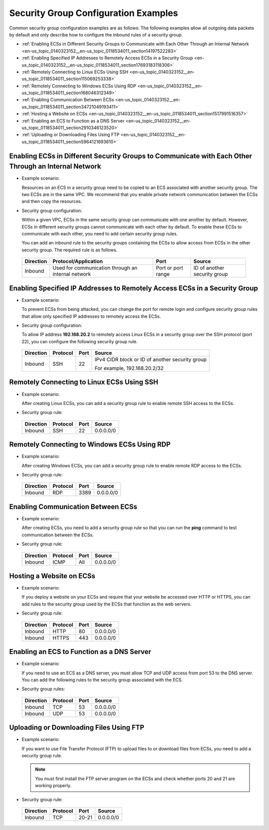 .. _en-us_topic_0140323152:

Security Group Configuration Examples
=====================================

Common security group configuration examples are as follows: The following examples allow all outgoing data packets by default and only describe how to configure the inbound rules of a security group.

-  :ref:`Enabling ECSs in Different Security Groups to Communicate with Each Other Through an Internal Network <en-us_topic_0140323152__en-us_topic_0118534011_section14197522283>`
-  :ref:`Enabling Specified IP Addresses to Remotely Access ECSs in a Security Group <en-us_topic_0140323152__en-us_topic_0118534011_section17693183118306>`
-  :ref:`Remotely Connecting to Linux ECSs Using SSH <en-us_topic_0140323152__en-us_topic_0118534011_section115069253338>`
-  :ref:`Remotely Connecting to Windows ECSs Using RDP <en-us_topic_0140323152__en-us_topic_0118534011_section168046312349>`
-  :ref:`Enabling Communication Between ECSs <en-us_topic_0140323152__en-us_topic_0118534011_section34721049193411>`
-  :ref:`Hosting a Website on ECSs <en-us_topic_0140323152__en-us_topic_0118534011_section1517991516357>`
-  :ref:`Enabling an ECS to Function as a DNS Server <en-us_topic_0140323152__en-us_topic_0118534011_section2910346123520>`
-  :ref:`Uploading or Downloading Files Using FTP <en-us_topic_0140323152__en-us_topic_0118534011_section5964121693610>`



.. _en-us_topic_0140323152__en-us_topic_0118534011_section14197522283:

Enabling ECSs in Different Security Groups to Communicate with Each Other Through an Internal Network
-----------------------------------------------------------------------------------------------------

-  Example scenario:

   Resources on an ECS in a security group need to be copied to an ECS associated with another security group. The two ECSs are in the same VPC. We recommend that you enable private network communication between the ECSs and then copy the resources.

-  Security group configuration:

   Within a given VPC, ECSs in the same security group can communicate with one another by default. However, ECSs in different security groups cannot communicate with each other by default. To enable these ECSs to communicate with each other, you need to add certain security group rules.

   You can add an inbound rule to the security groups containing the ECSs to allow access from ECSs in the other security group. The required rule is as follows.

   

.. _en-us_topic_0140323152__en-us_topic_0118534011_table854766319358:

   +---------------+----------------------------------------------------+--------------------+------------------------------+
   | **Direction** | **Protocol/Application**                           | **Port**           | **Source**                   |
   +===============+====================================================+====================+==============================+
   | Inbound       | Used for communication through an internal network | Port or port range | ID of another security group |
   +---------------+----------------------------------------------------+--------------------+------------------------------+



.. _en-us_topic_0140323152__en-us_topic_0118534011_section17693183118306:

Enabling Specified IP Addresses to Remotely Access ECSs in a Security Group
---------------------------------------------------------------------------

-  Example scenario:

   To prevent ECSs from being attacked, you can change the port for remote login and configure security group rules that allow only specified IP addresses to remotely access the ECSs.

-  Security group configuration:

   To allow IP address **192.168.20.2** to remotely access Linux ECSs in a security group over the SSH protocol (port 22), you can configure the following security group rule.

   

.. _en-us_topic_0140323152__en-us_topic_0118534011_table2497622119555:

   +-----------------+-----------------+-----------------+-------------------------------------------------+
   | **Direction**   | **Protocol**    | **Port**        | **Source**                                      |
   +=================+=================+=================+=================================================+
   | Inbound         | SSH             | 22              | IPv4 CIDR block or ID of another security group |
   |                 |                 |                 |                                                 |
   |                 |                 |                 | For example, 192.168.20.2/32                    |
   +-----------------+-----------------+-----------------+-------------------------------------------------+



.. _en-us_topic_0140323152__en-us_topic_0118534011_section115069253338:

Remotely Connecting to Linux ECSs Using SSH
-------------------------------------------

-  Example scenario:

   After creating Linux ECSs, you can add a security group rule to enable remote SSH access to the ECSs.

-  Security group rule:

   

.. _en-us_topic_0140323152__en-us_topic_0118534011_table16351717123312:

   ============= ============ ======== ==========
   **Direction** **Protocol** **Port** **Source**
   ============= ============ ======== ==========
   Inbound       SSH          22       0.0.0.0/0
   ============= ============ ======== ==========



.. _en-us_topic_0140323152__en-us_topic_0118534011_section168046312349:

Remotely Connecting to Windows ECSs Using RDP
---------------------------------------------

-  Example scenario:

   After creating Windows ECSs, you can add a security group rule to enable remote RDP access to the ECSs.

-  Security group rule:

   

.. _en-us_topic_0140323152__en-us_topic_0118534011_table129650323711:

   ============= ============ ======== ==========
   **Direction** **Protocol** **Port** **Source**
   ============= ============ ======== ==========
   Inbound       RDP          3389     0.0.0.0/0
   ============= ============ ======== ==========



.. _en-us_topic_0140323152__en-us_topic_0118534011_section34721049193411:

Enabling Communication Between ECSs
-----------------------------------

-  Example scenario:

   After creating ECSs, you need to add a security group rule so that you can run the **ping** command to test communication between the ECSs.

-  Security group rule:

   

.. _en-us_topic_0140323152__en-us_topic_0118534011_table810055173719:

   ============= ============ ======== ==========
   **Direction** **Protocol** **Port** **Source**
   ============= ============ ======== ==========
   Inbound       ICMP         All      0.0.0.0/0
   ============= ============ ======== ==========



.. _en-us_topic_0140323152__en-us_topic_0118534011_section1517991516357:

Hosting a Website on ECSs
-------------------------

-  Example scenario:

   If you deploy a website on your ECSs and require that your website be accessed over HTTP or HTTPS, you can add rules to the security group used by the ECSs that function as the web servers.

-  Security group rule:

   

.. _en-us_topic_0140323152__en-us_topic_0118534011_table30323767195135:

   ============= ============ ======== ==========
   **Direction** **Protocol** **Port** **Source**
   ============= ============ ======== ==========
   Inbound       HTTP         80       0.0.0.0/0
   Inbound       HTTPS        443      0.0.0.0/0
   ============= ============ ======== ==========



.. _en-us_topic_0140323152__en-us_topic_0118534011_section2910346123520:

Enabling an ECS to Function as a DNS Server
-------------------------------------------

-  Example scenario:

   If you need to use an ECS as a DNS server, you must allow TCP and UDP access from port 53 to the DNS server. You can add the following rules to the security group associated with the ECS.

-  Security group rules:

   

.. _en-us_topic_0140323152__en-us_topic_0118534011_table9719143933517:

   ============= ============ ======== ==========
   **Direction** **Protocol** **Port** **Source**
   ============= ============ ======== ==========
   Inbound       TCP          53       0.0.0.0/0
   Inbound       UDP          53       0.0.0.0/0
   ============= ============ ======== ==========



.. _en-us_topic_0140323152__en-us_topic_0118534011_section5964121693610:

Uploading or Downloading Files Using FTP
----------------------------------------

-  Example scenario:

   If you want to use File Transfer Protocol (FTP) to upload files to or download files from ECSs, you need to add a security group rule.

   .. note::

      You must first install the FTP server program on the ECSs and check whether ports 20 and 21 are working properly.

-  Security group rule:

   

.. _en-us_topic_0140323152__en-us_topic_0118534011_table8479153013395:

   ============= ============ ======== ==========
   **Direction** **Protocol** **Port** **Source**
   ============= ============ ======== ==========
   Inbound       TCP          20-21    0.0.0.0/0
   ============= ============ ======== ==========

